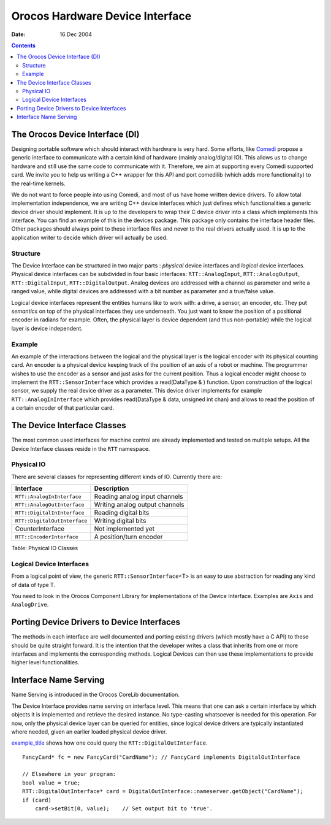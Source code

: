 ================================
Orocos Hardware Device Interface
================================

:Date:   16 Dec 2004

.. contents::
   :depth: 3
..

The Orocos Device Interface (DI)
================================

Designing portable software which should interact with hardware is very
hard. Some efforts, like `Comedi <http://www.comedi.org>`__ propose a
generic interface to communicate with a certain kind of hardware (mainly
analog/digital IO). This allows us to change hardware and still use the
same code to communicate with it. Therefore, we aim at supporting every
Comedi supported card. We invite you to help us writing a C++ wrapper
for this API and port comedilib (which adds more functionality) to the
real-time kernels.

We do not want to force people into using Comedi, and most of us have
home written device drivers. To allow total implementation independence,
we are writing C++ device interfaces which just defines which
functionalities a generic device driver should implement. It is up to
the developers to wrap their C device driver into a class which
implements this interface. You can find an example of this in the
devices package. This package only contains the interface header files.
Other packages should always point to these interface files and never to
the real drivers actually used. It is up to the application writer to
decide which driver will actually be used.

Structure
---------

The Device Interface can be structured in two major parts : *physical*
device interfaces and *logical* device interfaces. Physical device
interfaces can be subdivided in four basic interfaces:
``RTT::AnalogInput``, ``RTT::AnalogOutput``, ``RTT::DigitalInput``,
``RTT::DigitalOutput``. Analog devices are addressed with a channel as
parameter and write a ranged value, while digital devices are addressed
with a bit number as parameter and a true/false value.

Logical device interfaces represent the entities humans like to work
with: a drive, a sensor, an encoder, etc. They put *semantics* on top of
the physical interfaces they use underneath. You just want to know the
position of a positional encoder in radians for example. Often, the
physical layer is device dependent (and thus non-portable) while the
logical layer is device independent.

Example
-------

An example of the interactions between the logical and the physical
layer is the logical encoder with its physical counting card. An encoder
is a physical device keeping track of the position of an axis of a robot
or machine. The programmer wishes to use the encoder as a sensor and
just asks for the current position. Thus a logical encoder might choose
to implement the ``RTT::SensorInterface`` which provides a read(DataType
& ) function. Upon construction of the logical sensor, we supply the
real device driver as a parameter. This device driver implements for
example ``RTT::AnalogInInterface`` which provides read(DataType & data,
unsigned int chan) and allows to read the position of a certain encoder
of that particular card.

The Device Interface Classes
============================

The most common used interfaces for machine control are already
implemented and tested on multiple setups. All the Device Interface
classes reside in the ``RTT`` namespace.

Physical IO
-----------

There are several classes for representing different kinds of IO.
Currently there are:

+--------------------------------+----------------------------------+
| Interface                      | Description                      |
+================================+==================================+
| ``RTT::AnalogInInterface``     | Reading analog input channels    |
+--------------------------------+----------------------------------+
| ``RTT::AnalogOutInterface``    | Writing analog output channels   |
+--------------------------------+----------------------------------+
| ``RTT::DigitalInInterface``    | Reading digital bits             |
+--------------------------------+----------------------------------+
| ``RTT::DigitalOutInterface``   | Writing digital bits             |
+--------------------------------+----------------------------------+
| CounterInterface               | Not implemented yet              |
+--------------------------------+----------------------------------+
| ``RTT::EncoderInterface``      | A position/turn encoder          |
+--------------------------------+----------------------------------+

Table: Physical IO Classes

Logical Device Interfaces
-------------------------

From a logical point of view, the generic ``RTT::SensorInterface``\ <T>
is an easy to use abstraction for reading any kind of data of type T.

You need to look in the Orocos Component Library for implementations of
the Device Interface. Examples are ``Axis`` and ``AnalogDrive``.

Porting Device Drivers to Device Interfaces
===========================================

The methods in each interface are well documented and porting existing
drivers (which mostly have a C API) to these should be quite straight
forward. It is the intention that the developer writes a class that
inherits from one or more interfaces and implements the corresponding
methods. Logical Devices can then use these implementations to provide
higher level functionalities.

Interface Name Serving
======================

Name Serving is introduced in the Orocos CoreLib documentation.

The Device Interface provides name serving on interface level. This
means that one can ask a certain interface by which objects it is
implemented and retrieve the desired instance. No type-casting
whatsoever is needed for this operation. For now, only the physical
device layer can be queried for entities, since logical device drivers
are typically instantiated where needed, given an earlier loaded
physical device driver.

`example\_title <#example_name_service>`__ shows how one could query the
``RTT::DigitalOutInterface``.

::

      FancyCard* fc = new FancyCard("CardName"); // FancyCard implements DigitalOutInterface

      // Elsewhere in your program:
      bool value = true;
      RTT::DigitalOutInterface* card = DigitalOutInterface::nameserver.getObject("CardName");
      if (card)
          card->setBit(0, value);    // Set output bit to 'true'.
